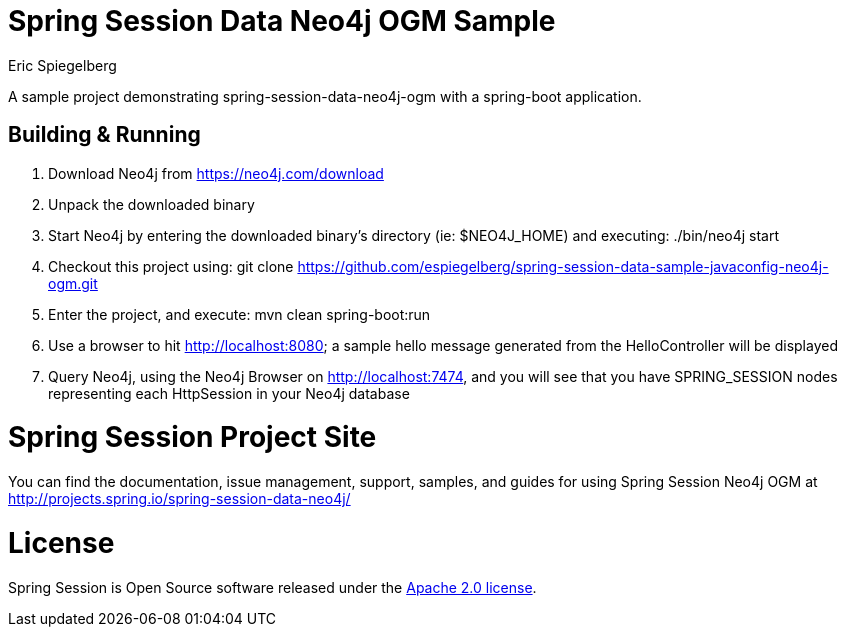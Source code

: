 
= Spring Session Data Neo4j OGM Sample
Eric Spiegelberg

A sample project demonstrating spring-session-data-neo4j-ogm with a spring-boot application.

== Building & Running

. Download Neo4j from https://neo4j.com/download

. Unpack the downloaded binary

. Start Neo4j by entering the downloaded binary's directory (ie: $NEO4J_HOME) and executing: ./bin/neo4j start

. Checkout this project using: git clone https://github.com/espiegelberg/spring-session-data-sample-javaconfig-neo4j-ogm.git

. Enter the project, and execute: mvn clean spring-boot:run

. Use a browser to hit http://localhost:8080; a sample hello message generated from the HelloController will be displayed

. Query Neo4j, using the Neo4j Browser on http://localhost:7474,  and you will see that you have SPRING_SESSION nodes representing each HttpSession in your Neo4j database 

= Spring Session Project Site

You can find the documentation, issue management, support, samples, and guides for using Spring Session Neo4j OGM at http://projects.spring.io/spring-session-data-neo4j/

= License

Spring Session is Open Source software released under the http://www.apache.org/licenses/LICENSE-2.0.html[Apache 2.0 license].
